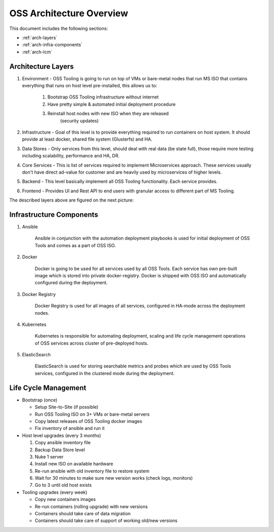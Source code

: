 .. _oss-architecture:

OSS Architecture Overview
=========================

This document includes the following sections:

* :ref:`arch-layers`
* :ref:`arch-infra-components`
* :ref:`arch-lcm`

.. _arch-layers:

Architecture Layers
~~~~~~~~~~~~~~~~~~~

#. Environment - OSS Tooling is going to run on top of VMs or bare-metal nodes
   that run MS ISO that contains everything that runs on host level
   pre-installed, this allows us to:

        #. Bootstrap OSS Tooling infrastructure without internet
        #. Have pretty simple & automated initial deployment procedure
        #. Reinstall host nodes with new ISO when they are released
                   (security updates)

#. Infrastructure - Goal of this level is to provide everything required to run
   containers on host system. It should provide at least docker, shared file
   system (Glusterfs) and HA.

#. Data Stores - Only services from this level, should deal with real data (be
   state full), those require more testing including scalability, performance
   and HA, DR.

#. Core Services - This is list of services required to implement Microservices
   approach. These services usually don't have direct ad-value for customer and
   are heavily used by microservices of higher levels.

#. Backend - This level basically implement all OSS Tooling functionality. Each
   service provides.

#. Frontend - Provides UI and Rest API to end users with granular access to
   different part of MS Tooling.

The described layers above are figured on the next picture:

    .. image:: ../images/ms-oss-tooling-arch.png

.. _arch-infra-components:

Infrastructure Components
~~~~~~~~~~~~~~~~~~~~~~~~~

#. Ansible

    Ansible in conjunction with the automation deployment playbooks is used for
    initial deployment of OSS Tools and comes as a part of OSS ISO.

#. Docker

    Docker is going to be used for all services used by all OSS Tools. Each
    service has own pre-built image which is stored into private
    docker-registry. Docker is shipped with OSS ISO and automatically
    configured during the deployment.

#. Docker Registry

    Docker Registry is used for all images of all services, configured in
    HA-mode across the deployment nodes.

#. Kubernetes

    Kubernetes is responsible for automating deployment, scaling and life cycle
    management operations of OSS services across cluster of pre-deployed hosts.

#. ElasticSearch

    ElasticSearch is used for storing searchable metrics and probes which are
    used by OSS Tools services, configured in the clustered mode during
    the deployment.

.. _arch-lcm:

Life Cycle Management
~~~~~~~~~~~~~~~~~~~~~

* Bootstrap (once)

  * Setup Site-to-Site (if possible)
  * Run OSS Tooling ISO on 3+ VMs or bare-metal servers
  * Copy latest releases of OSS Tooling docker images
  * Fix inventory of ansible and run it

* Host level upgrades (every 3 months)

  #. Copy ansible inventory file
  #. Backup Data Store level
  #. Nuke 1 server
  #. Install new ISO on available hardware
  #. Re-run ansible with old inventory file to restore system
  #. Wait for 30 minutes to make sure new version works (check logs, monitors)
  #. Go to 3 until old host exists


* Tooling upgrades (every week)

  * Copy new containers images
  * Re-run containers (rolling upgrade) with new versions
  * Containers should take care of data migration
  * Containers should take care of support of working old/new versions

